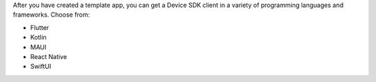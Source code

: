 After you have created a template app, you can get a Device SDK client
in a variety of programming languages and frameworks. Choose from:

- Flutter
- Kotlin
- MAUI
- React Native
- SwiftUI

.. tabs::
   
   .. tab:: Atlas App Services UI
      :tabid: ui
      
      When you download client code through the App Services UI, the client 
      code is not pre-populated with your App Services App ID. To use 
      one of these clients, you must :ref:`find your App ID <app-metadata>`
      to use in the client. Follow the :guilabel:`Configuration` and 
      :guilabel:`Download the Client as a Zip File` instructions in the client 
      :file:`README.md` to learn where to insert your App ID.

      **Download the client when you create the template app**

      When you create a template app using the App Services UI, the UI 
      prompts you with two options to get the client code immediately 
      after creating the template:

      - Download your preferred client as a ``.zip`` file.
      - Use the {+cli+} to pull your preferred client to a local directory.

      After selecting the ``.zip`` or {+cli+} method, follow the on-screen
      instructions to get the client code.
      
      **Download the client at some point after creating the template app**

      If you don't download the client code when you first create the app,
      you can download it later. Your App Services App 
      displays a "Welcome to Your Application" pane on the main dashboard. 
      This pane contains a button labeled :guilabel:`</> Pull front-end code`. 
      When you click this button, you see the same dialogue as when you 
      first create an app, which gives you the option to download the client 
      as a ``.zip`` or pull it with the {+cli+}.

   .. tab:: {+cli+}
      :tabid: cli

      When you download client code through {+cli+}, the client code is
      pre-populated with your App Services App ID.

      **Download the client when you create the template app**

      When you use {+cli+} to create the template app, it automatically
      creates a directory wherever you run :ref:`the create command 
      <appservices-apps-create>` that contains both the backend and client
      code. Alternately, you can use the ``--local`` option to specify a 
      directory where it should download the app code.
      
      .. code-block:: shell
         
         {+cli-bin+} apps create -n "<App Name>" --template "<Chosen Template App ID>"

      The directory name is the name of your app. Inside this directory,
      you'll see a ``backend`` directory that contains the App Services code,
      and a ``frontend`` directory that contains the client application code.

      **Download the client at some point after creating the template app**

      At any point after creating a template app, you can use the {+cli+}
      to download the client code. Use the :ref:`{+cli+} pull command 
      <appservices-pull>` with the ``--template`` option to specify which
      client template you want to download.

      .. code-block:: shell
         
         {+cli-bin+} pull --remote "<App Name>" --template "<Chosen Template App ID>"

      Use :ref:`the ID of an available template below <template-apps-list>` 
      that offers a client application.

   .. tab:: GitHub
      :tabid: github

      The Device Sync template app clients are available in GitHub. If you
      want just the client code without the backend code, explore the 
      relevant GitHub repository for your preferred framework or language:

      - :github:`Flutter Device Sync Client <mongodb/template-app-dart-flutter-todo>`
      - :github:`Kotlin Device Sync Client <mongodb/template-app-kotlin-todo>`
      - :github:`MAUI Device Sync Client <mongodb/template-app-maui-todo>`
      - :github:`React Native Device Sync Client <mongodb/template-app-react-native-todo>`
      - :github:`SwiftUI Device Sync Client <mongodb/template-app-swiftui-todo>`

      If you clone one of these repositories, the client code is not 
      pre-populated with your App Services App ID. To use one of these
      clients, you must :ref:`create a template app <create-template-app>` 
      and :ref:`find your App ID <app-metadata>` to use in the client.
      Follow the :guilabel:`Configuration` and :guilabel:`Cloning from GitHub` 
      instructions in the client :file:`README.md` to learn where to insert 
      your App ID.
